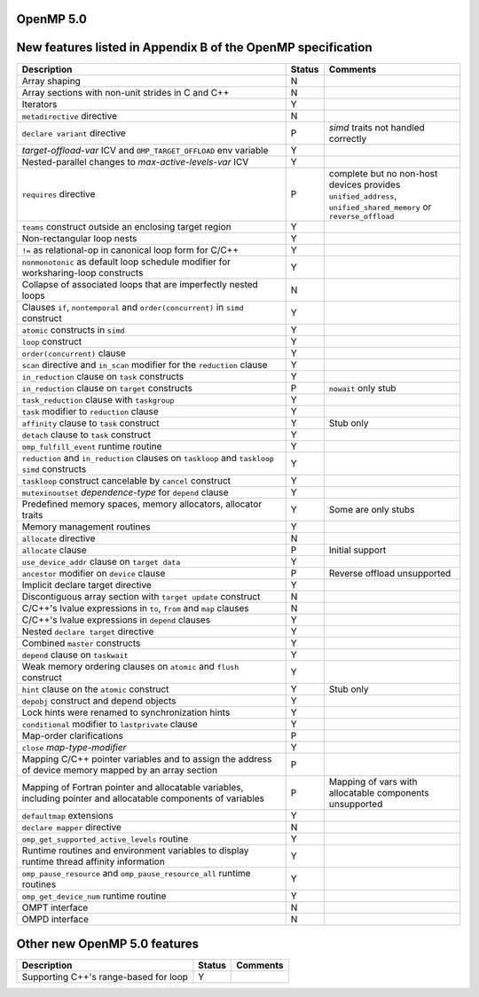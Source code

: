 ..
  Copyright 1988-2022 Free Software Foundation, Inc.
  This is part of the GCC manual.
  For copying conditions, see the GPL license file

.. _openmp-5.0:

OpenMP 5.0
**********

New features listed in Appendix B of the OpenMP specification
*************************************************************

.. This list is sorted as in OpenMP 5.1's B.3 not as in OpenMP 5.0's B.2

.. list-table::
   :header-rows: 1
   :widths: 50 5 25

   * - Description
     - Status
     - Comments

   * - Array shaping
     - N
     -
   * - Array sections with non-unit strides in C and C++
     - N
     -
   * - Iterators
     - Y
     -
   * - ``metadirective`` directive
     - N
     -
   * - ``declare variant`` directive
     - P
     - *simd* traits not handled correctly
   * - *target-offload-var* ICV and ``OMP_TARGET_OFFLOAD`` env variable
     - Y
     -
   * - Nested-parallel changes to *max-active-levels-var* ICV
     - Y
     -
   * - ``requires`` directive
     - P
     - complete but no non-host devices provides ``unified_address``, ``unified_shared_memory`` or ``reverse_offload``
   * - ``teams`` construct outside an enclosing target region
     - Y
     -
   * - Non-rectangular loop nests
     - Y
     -
   * - ``!=`` as relational-op in canonical loop form for C/C++
     - Y
     -
   * - ``nonmonotonic`` as default loop schedule modifier for worksharing-loop constructs
     - Y
     -
   * - Collapse of associated loops that are imperfectly nested loops
     - N
     -
   * - Clauses ``if``, ``nontemporal`` and ``order(concurrent)`` in ``simd`` construct
     - Y
     -
   * - ``atomic`` constructs in ``simd``
     - Y
     -
   * - ``loop`` construct
     - Y
     -
   * - ``order(concurrent)`` clause
     - Y
     -
   * - ``scan`` directive and ``in_scan`` modifier for the ``reduction`` clause
     - Y
     -
   * - ``in_reduction`` clause on ``task`` constructs
     - Y
     -
   * - ``in_reduction`` clause on ``target`` constructs
     - P
     - ``nowait`` only stub
   * - ``task_reduction`` clause with ``taskgroup``
     - Y
     -
   * - ``task`` modifier to ``reduction`` clause
     - Y
     -
   * - ``affinity`` clause to ``task`` construct
     - Y
     - Stub only
   * - ``detach`` clause to ``task`` construct
     - Y
     -
   * - ``omp_fulfill_event`` runtime routine
     - Y
     -
   * - ``reduction`` and ``in_reduction`` clauses on ``taskloop`` and ``taskloop simd`` constructs
     - Y
     -
   * - ``taskloop`` construct cancelable by ``cancel`` construct
     - Y
     -
   * - ``mutexinoutset`` *dependence-type* for ``depend`` clause
     - Y
     -
   * - Predefined memory spaces, memory allocators, allocator traits
     - Y
     - Some are only stubs
   * - Memory management routines
     - Y
     -
   * - ``allocate`` directive
     - N
     -
   * - ``allocate`` clause
     - P
     - Initial support
   * - ``use_device_addr`` clause on ``target data``
     - Y
     -
   * - ``ancestor`` modifier on ``device`` clause
     - P
     - Reverse offload unsupported
   * - Implicit declare target directive
     - Y
     -
   * - Discontiguous array section with ``target update`` construct
     - N
     -
   * - C/C++'s lvalue expressions in ``to``, ``from`` and ``map`` clauses
     - N
     -
   * - C/C++'s lvalue expressions in ``depend`` clauses
     - Y
     -
   * - Nested ``declare target`` directive
     - Y
     -
   * - Combined ``master`` constructs
     - Y
     -
   * - ``depend`` clause on ``taskwait``
     - Y
     -
   * - Weak memory ordering clauses on ``atomic`` and ``flush`` construct
     - Y
     -
   * - ``hint`` clause on the ``atomic`` construct
     - Y
     - Stub only
   * - ``depobj`` construct and depend objects
     - Y
     -
   * - Lock hints were renamed to synchronization hints
     - Y
     -
   * - ``conditional`` modifier to ``lastprivate`` clause
     - Y
     -
   * - Map-order clarifications
     - P
     -
   * - ``close`` *map-type-modifier*
     - Y
     -
   * - Mapping C/C++ pointer variables and to assign the address of device memory mapped by an array section
     - P
     -
   * - Mapping of Fortran pointer and allocatable variables, including pointer and allocatable components of variables
     - P
     - Mapping of vars with allocatable components unsupported
   * - ``defaultmap`` extensions
     - Y
     -
   * - ``declare mapper`` directive
     - N
     -
   * - ``omp_get_supported_active_levels`` routine
     - Y
     -
   * - Runtime routines and environment variables to display runtime thread affinity information
     - Y
     -
   * - ``omp_pause_resource`` and ``omp_pause_resource_all`` runtime routines
     - Y
     -
   * - ``omp_get_device_num`` runtime routine
     - Y
     -
   * - OMPT interface
     - N
     -
   * - OMPD interface
     - N
     -

Other new OpenMP 5.0 features
*****************************

.. list-table::
   :header-rows: 1

   * - Description
     - Status
     - Comments

   * - Supporting C++'s range-based for loop
     - Y
     -

